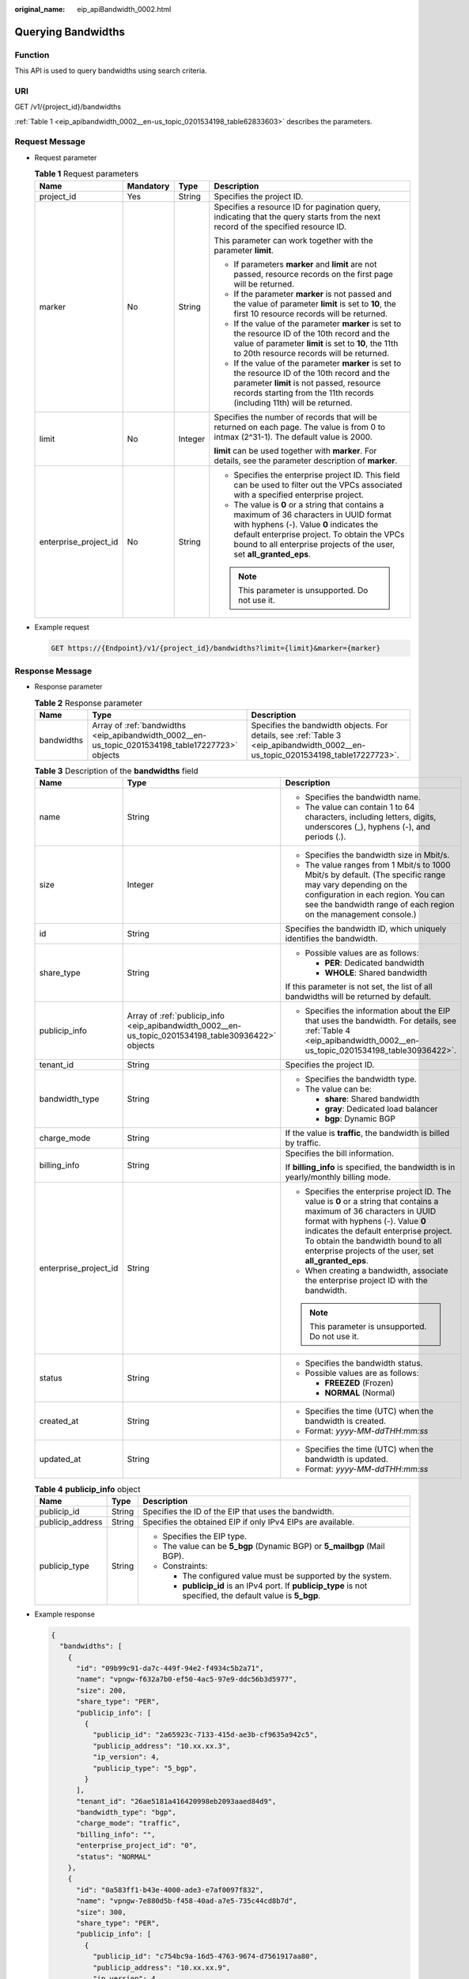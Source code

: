 :original_name: eip_apiBandwidth_0002.html

.. _eip_apiBandwidth_0002:

Querying Bandwidths
===================

Function
--------

This API is used to query bandwidths using search criteria.

URI
---

GET /v1/{project_id}/bandwidths

:ref:`Table 1 <eip_apibandwidth_0002__en-us_topic_0201534198_table62833603>` describes the parameters.

Request Message
---------------

-  Request parameter

   .. _eip_apibandwidth_0002__en-us_topic_0201534198_table62833603:

   .. table:: **Table 1** Request parameters

      +-----------------------+-----------------+-----------------+-------------------------------------------------------------------------------------------------------------------------------------------------------------------------------------------------------------------------------------------------------------+
      | Name                  | Mandatory       | Type            | Description                                                                                                                                                                                                                                                 |
      +=======================+=================+=================+=============================================================================================================================================================================================================================================================+
      | project_id            | Yes             | String          | Specifies the project ID.                                                                                                                                                                                                                                   |
      +-----------------------+-----------------+-----------------+-------------------------------------------------------------------------------------------------------------------------------------------------------------------------------------------------------------------------------------------------------------+
      | marker                | No              | String          | Specifies a resource ID for pagination query, indicating that the query starts from the next record of the specified resource ID.                                                                                                                           |
      |                       |                 |                 |                                                                                                                                                                                                                                                             |
      |                       |                 |                 | This parameter can work together with the parameter **limit**.                                                                                                                                                                                              |
      |                       |                 |                 |                                                                                                                                                                                                                                                             |
      |                       |                 |                 | -  If parameters **marker** and **limit** are not passed, resource records on the first page will be returned.                                                                                                                                              |
      |                       |                 |                 | -  If the parameter **marker** is not passed and the value of parameter **limit** is set to **10**, the first 10 resource records will be returned.                                                                                                         |
      |                       |                 |                 | -  If the value of the parameter **marker** is set to the resource ID of the 10th record and the value of parameter **limit** is set to **10**, the 11th to 20th resource records will be returned.                                                         |
      |                       |                 |                 | -  If the value of the parameter **marker** is set to the resource ID of the 10th record and the parameter **limit** is not passed, resource records starting from the 11th records (including 11th) will be returned.                                      |
      +-----------------------+-----------------+-----------------+-------------------------------------------------------------------------------------------------------------------------------------------------------------------------------------------------------------------------------------------------------------+
      | limit                 | No              | Integer         | Specifies the number of records that will be returned on each page. The value is from 0 to intmax (2^31-1). The default value is 2000.                                                                                                                      |
      |                       |                 |                 |                                                                                                                                                                                                                                                             |
      |                       |                 |                 | **limit** can be used together with **marker**. For details, see the parameter description of **marker**.                                                                                                                                                   |
      +-----------------------+-----------------+-----------------+-------------------------------------------------------------------------------------------------------------------------------------------------------------------------------------------------------------------------------------------------------------+
      | enterprise_project_id | No              | String          | -  Specifies the enterprise project ID. This field can be used to filter out the VPCs associated with a specified enterprise project.                                                                                                                       |
      |                       |                 |                 | -  The value is **0** or a string that contains a maximum of 36 characters in UUID format with hyphens (-). Value **0** indicates the default enterprise project. To obtain the VPCs bound to all enterprise projects of the user, set **all_granted_eps**. |
      |                       |                 |                 |                                                                                                                                                                                                                                                             |
      |                       |                 |                 | .. note::                                                                                                                                                                                                                                                   |
      |                       |                 |                 |                                                                                                                                                                                                                                                             |
      |                       |                 |                 |    This parameter is unsupported. Do not use it.                                                                                                                                                                                                            |
      +-----------------------+-----------------+-----------------+-------------------------------------------------------------------------------------------------------------------------------------------------------------------------------------------------------------------------------------------------------------+

-  Example request

   .. code-block:: text

      GET https://{Endpoint}/v1/{project_id}/bandwidths?limit={limit}&marker={marker}

Response Message
----------------

-  Response parameter

   .. table:: **Table 2** Response parameter

      +------------+--------------------------------------------------------------------------------------------------+---------------------------------------------------------------------------------------------------------------------------------+
      | Name       | Type                                                                                             | Description                                                                                                                     |
      +============+==================================================================================================+=================================================================================================================================+
      | bandwidths | Array of :ref:`bandwidths <eip_apibandwidth_0002__en-us_topic_0201534198_table17227723>` objects | Specifies the bandwidth objects. For details, see :ref:`Table 3 <eip_apibandwidth_0002__en-us_topic_0201534198_table17227723>`. |
      +------------+--------------------------------------------------------------------------------------------------+---------------------------------------------------------------------------------------------------------------------------------+

   .. _eip_apibandwidth_0002__en-us_topic_0201534198_table17227723:

   .. table:: **Table 3** Description of the **bandwidths** field

      +-----------------------+-----------------------------------------------------------------------------------------------------+-------------------------------------------------------------------------------------------------------------------------------------------------------------------------------------------------------------------------------------------------------------------------------------------------------+
      | Name                  | Type                                                                                                | Description                                                                                                                                                                                                                                                                                           |
      +=======================+=====================================================================================================+=======================================================================================================================================================================================================================================================================================================+
      | name                  | String                                                                                              | -  Specifies the bandwidth name.                                                                                                                                                                                                                                                                      |
      |                       |                                                                                                     | -  The value can contain 1 to 64 characters, including letters, digits, underscores (_), hyphens (-), and periods (.).                                                                                                                                                                                |
      +-----------------------+-----------------------------------------------------------------------------------------------------+-------------------------------------------------------------------------------------------------------------------------------------------------------------------------------------------------------------------------------------------------------------------------------------------------------+
      | size                  | Integer                                                                                             | -  Specifies the bandwidth size in Mbit/s.                                                                                                                                                                                                                                                            |
      |                       |                                                                                                     | -  The value ranges from 1 Mbit/s to 1000 Mbit/s by default. (The specific range may vary depending on the configuration in each region. You can see the bandwidth range of each region on the management console.)                                                                                   |
      +-----------------------+-----------------------------------------------------------------------------------------------------+-------------------------------------------------------------------------------------------------------------------------------------------------------------------------------------------------------------------------------------------------------------------------------------------------------+
      | id                    | String                                                                                              | Specifies the bandwidth ID, which uniquely identifies the bandwidth.                                                                                                                                                                                                                                  |
      +-----------------------+-----------------------------------------------------------------------------------------------------+-------------------------------------------------------------------------------------------------------------------------------------------------------------------------------------------------------------------------------------------------------------------------------------------------------+
      | share_type            | String                                                                                              | -  Possible values are as follows:                                                                                                                                                                                                                                                                    |
      |                       |                                                                                                     |                                                                                                                                                                                                                                                                                                       |
      |                       |                                                                                                     |    -  **PER**: Dedicated bandwidth                                                                                                                                                                                                                                                                    |
      |                       |                                                                                                     |    -  **WHOLE**: Shared bandwidth                                                                                                                                                                                                                                                                     |
      |                       |                                                                                                     |                                                                                                                                                                                                                                                                                                       |
      |                       |                                                                                                     | If this parameter is not set, the list of all bandwidths will be returned by default.                                                                                                                                                                                                                 |
      +-----------------------+-----------------------------------------------------------------------------------------------------+-------------------------------------------------------------------------------------------------------------------------------------------------------------------------------------------------------------------------------------------------------------------------------------------------------+
      | publicip_info         | Array of :ref:`publicip_info <eip_apibandwidth_0002__en-us_topic_0201534198_table30936422>` objects | -  Specifies the information about the EIP that uses the bandwidth. For details, see :ref:`Table 4 <eip_apibandwidth_0002__en-us_topic_0201534198_table30936422>`.                                                                                                                                    |
      +-----------------------+-----------------------------------------------------------------------------------------------------+-------------------------------------------------------------------------------------------------------------------------------------------------------------------------------------------------------------------------------------------------------------------------------------------------------+
      | tenant_id             | String                                                                                              | Specifies the project ID.                                                                                                                                                                                                                                                                             |
      +-----------------------+-----------------------------------------------------------------------------------------------------+-------------------------------------------------------------------------------------------------------------------------------------------------------------------------------------------------------------------------------------------------------------------------------------------------------+
      | bandwidth_type        | String                                                                                              | -  Specifies the bandwidth type.                                                                                                                                                                                                                                                                      |
      |                       |                                                                                                     | -  The value can be:                                                                                                                                                                                                                                                                                  |
      |                       |                                                                                                     |                                                                                                                                                                                                                                                                                                       |
      |                       |                                                                                                     |    -  **share**: Shared bandwidth                                                                                                                                                                                                                                                                     |
      |                       |                                                                                                     |    -  **gray**: Dedicated load balancer                                                                                                                                                                                                                                                               |
      |                       |                                                                                                     |    -  **bgp**: Dynamic BGP                                                                                                                                                                                                                                                                            |
      +-----------------------+-----------------------------------------------------------------------------------------------------+-------------------------------------------------------------------------------------------------------------------------------------------------------------------------------------------------------------------------------------------------------------------------------------------------------+
      | charge_mode           | String                                                                                              | If the value is **traffic**, the bandwidth is billed by traffic.                                                                                                                                                                                                                                      |
      +-----------------------+-----------------------------------------------------------------------------------------------------+-------------------------------------------------------------------------------------------------------------------------------------------------------------------------------------------------------------------------------------------------------------------------------------------------------+
      | billing_info          | String                                                                                              | Specifies the bill information.                                                                                                                                                                                                                                                                       |
      |                       |                                                                                                     |                                                                                                                                                                                                                                                                                                       |
      |                       |                                                                                                     | If **billing_info** is specified, the bandwidth is in yearly/monthly billing mode.                                                                                                                                                                                                                    |
      +-----------------------+-----------------------------------------------------------------------------------------------------+-------------------------------------------------------------------------------------------------------------------------------------------------------------------------------------------------------------------------------------------------------------------------------------------------------+
      | enterprise_project_id | String                                                                                              | -  Specifies the enterprise project ID. The value is **0** or a string that contains a maximum of 36 characters in UUID format with hyphens (-). Value **0** indicates the default enterprise project. To obtain the bandwidth bound to all enterprise projects of the user, set **all_granted_eps**. |
      |                       |                                                                                                     | -  When creating a bandwidth, associate the enterprise project ID with the bandwidth.                                                                                                                                                                                                                 |
      |                       |                                                                                                     |                                                                                                                                                                                                                                                                                                       |
      |                       |                                                                                                     | .. note::                                                                                                                                                                                                                                                                                             |
      |                       |                                                                                                     |                                                                                                                                                                                                                                                                                                       |
      |                       |                                                                                                     |    This parameter is unsupported. Do not use it.                                                                                                                                                                                                                                                      |
      +-----------------------+-----------------------------------------------------------------------------------------------------+-------------------------------------------------------------------------------------------------------------------------------------------------------------------------------------------------------------------------------------------------------------------------------------------------------+
      | status                | String                                                                                              | -  Specifies the bandwidth status.                                                                                                                                                                                                                                                                    |
      |                       |                                                                                                     | -  Possible values are as follows:                                                                                                                                                                                                                                                                    |
      |                       |                                                                                                     |                                                                                                                                                                                                                                                                                                       |
      |                       |                                                                                                     |    -  **FREEZED** (Frozen)                                                                                                                                                                                                                                                                            |
      |                       |                                                                                                     |    -  **NORMAL** (Normal)                                                                                                                                                                                                                                                                             |
      +-----------------------+-----------------------------------------------------------------------------------------------------+-------------------------------------------------------------------------------------------------------------------------------------------------------------------------------------------------------------------------------------------------------------------------------------------------------+
      | created_at            | String                                                                                              | -  Specifies the time (UTC) when the bandwidth is created.                                                                                                                                                                                                                                            |
      |                       |                                                                                                     | -  Format: *yyyy-MM-ddTHH:mm:ss*                                                                                                                                                                                                                                                                      |
      +-----------------------+-----------------------------------------------------------------------------------------------------+-------------------------------------------------------------------------------------------------------------------------------------------------------------------------------------------------------------------------------------------------------------------------------------------------------+
      | updated_at            | String                                                                                              | -  Specifies the time (UTC) when the bandwidth is updated.                                                                                                                                                                                                                                            |
      |                       |                                                                                                     | -  Format: *yyyy-MM-ddTHH:mm:ss*                                                                                                                                                                                                                                                                      |
      +-----------------------+-----------------------------------------------------------------------------------------------------+-------------------------------------------------------------------------------------------------------------------------------------------------------------------------------------------------------------------------------------------------------------------------------------------------------+

   .. _eip_apibandwidth_0002__en-us_topic_0201534198_table30936422:

   .. table:: **Table 4** **publicip_info** object

      +-----------------------+-----------------------+---------------------------------------------------------------------------------------------------------------+
      | Name                  | Type                  | Description                                                                                                   |
      +=======================+=======================+===============================================================================================================+
      | publicip_id           | String                | Specifies the ID of the EIP that uses the bandwidth.                                                          |
      +-----------------------+-----------------------+---------------------------------------------------------------------------------------------------------------+
      | publicip_address      | String                | Specifies the obtained EIP if only IPv4 EIPs are available.                                                   |
      +-----------------------+-----------------------+---------------------------------------------------------------------------------------------------------------+
      | publicip_type         | String                | -  Specifies the EIP type.                                                                                    |
      |                       |                       | -  The value can be **5_bgp** (Dynamic BGP) or **5_mailbgp** (Mail BGP).                                      |
      |                       |                       | -  Constraints:                                                                                               |
      |                       |                       |                                                                                                               |
      |                       |                       |    -  The configured value must be supported by the system.                                                   |
      |                       |                       |    -  **publicip_id** is an IPv4 port. If **publicip_type** is not specified, the default value is **5_bgp**. |
      +-----------------------+-----------------------+---------------------------------------------------------------------------------------------------------------+

-  Example response

   .. code-block::

      {
        "bandwidths": [
          {
            "id": "09b99c91-da7c-449f-94e2-f4934c5b2a71",
            "name": "vpngw-f632a7b0-ef50-4ac5-97e9-ddc56b3d5977",
            "size": 200,
            "share_type": "PER",
            "publicip_info": [
              {
                "publicip_id": "2a65923c-7133-415d-ae3b-cf9635a942c5",
                "publicip_address": "10.xx.xx.3",
                "ip_version": 4,
                "publicip_type": "5_bgp",
              }
            ],
            "tenant_id": "26ae5181a416420998eb2093aaed84d9",
            "bandwidth_type": "bgp",
            "charge_mode": "traffic",
            "billing_info": "",
            "enterprise_project_id": "0",
            "status": "NORMAL"
          },
          {
            "id": "0a583ff1-b43e-4000-ade3-e7af0097f832",
            "name": "vpngw-7e880d5b-f458-40ad-a7e5-735c44cd8b7d",
            "size": 300,
            "share_type": "PER",
            "publicip_info": [
              {
                "publicip_id": "c754bc9a-16d5-4763-9674-d7561917aa80",
                "publicip_address": "10.xx.xx.9",
                "ip_version": 4,
                "publicip_type": "5_bgp",
              }
            ],
            "tenant_id": "26ae5181a416420998eb2093aaed84d9",
            "bandwidth_type": "bgp",
            "charge_mode": "traffic",
            "billing_info": "",
            "enterprise_project_id": "0",
            "status": "NORMAL"
          },
          {
            "id": "0a673f00-3640-4a13-949e-7049b2916baf",
            "name": "bandwidth123",
            "size": 10,
            "share_type": "PER",
            "publicip_info": [
              {
                "publicip_id": "cec7fb70-2f82-4561-bd83-2121fb642fdc",
                "publicip_address": "10.xx.xx.184",
                "ip_version": 4,
                "publicip_type": "5_bgp",
              }
            ],
            "tenant_id": "26ae5181a416420998eb2093aaed84d9",
            "bandwidth_type": "bgp",
            "charge_mode": "traffic",
            "billing_info": "",
            "enterprise_project_id": "0",
            "status": "NORMAL"
          },
          {
            "id": "0dde1eae-1783-46dc-998c-930fbe261ff9",
            "name": "bandwidth123",
            "size": 100,
            "share_type": "PER",
            "publicip_info": [
              {
                "publicip_id": "24232038-e178-40ad-80e4-5abb75db84be",
                "publicip_address": "10.xx.xx.101",
                "ip_version": 4,
                "publicip_type": "5_bgp",
              }
            ],
            "tenant_id": "26ae5181a416420998eb2093aaed84d9",
            "bandwidth_type": "bgp",
            "charge_mode": "traffic",
            "billing_info": "",
            "enterprise_project_id": "0",
            "status": "NORMAL"
          }
        ]
      }

Status Code
-----------

See :ref:`Status Codes <eip_api05_0001>`.

Error Code
----------

See :ref:`Error Codes <errorcode>`.
